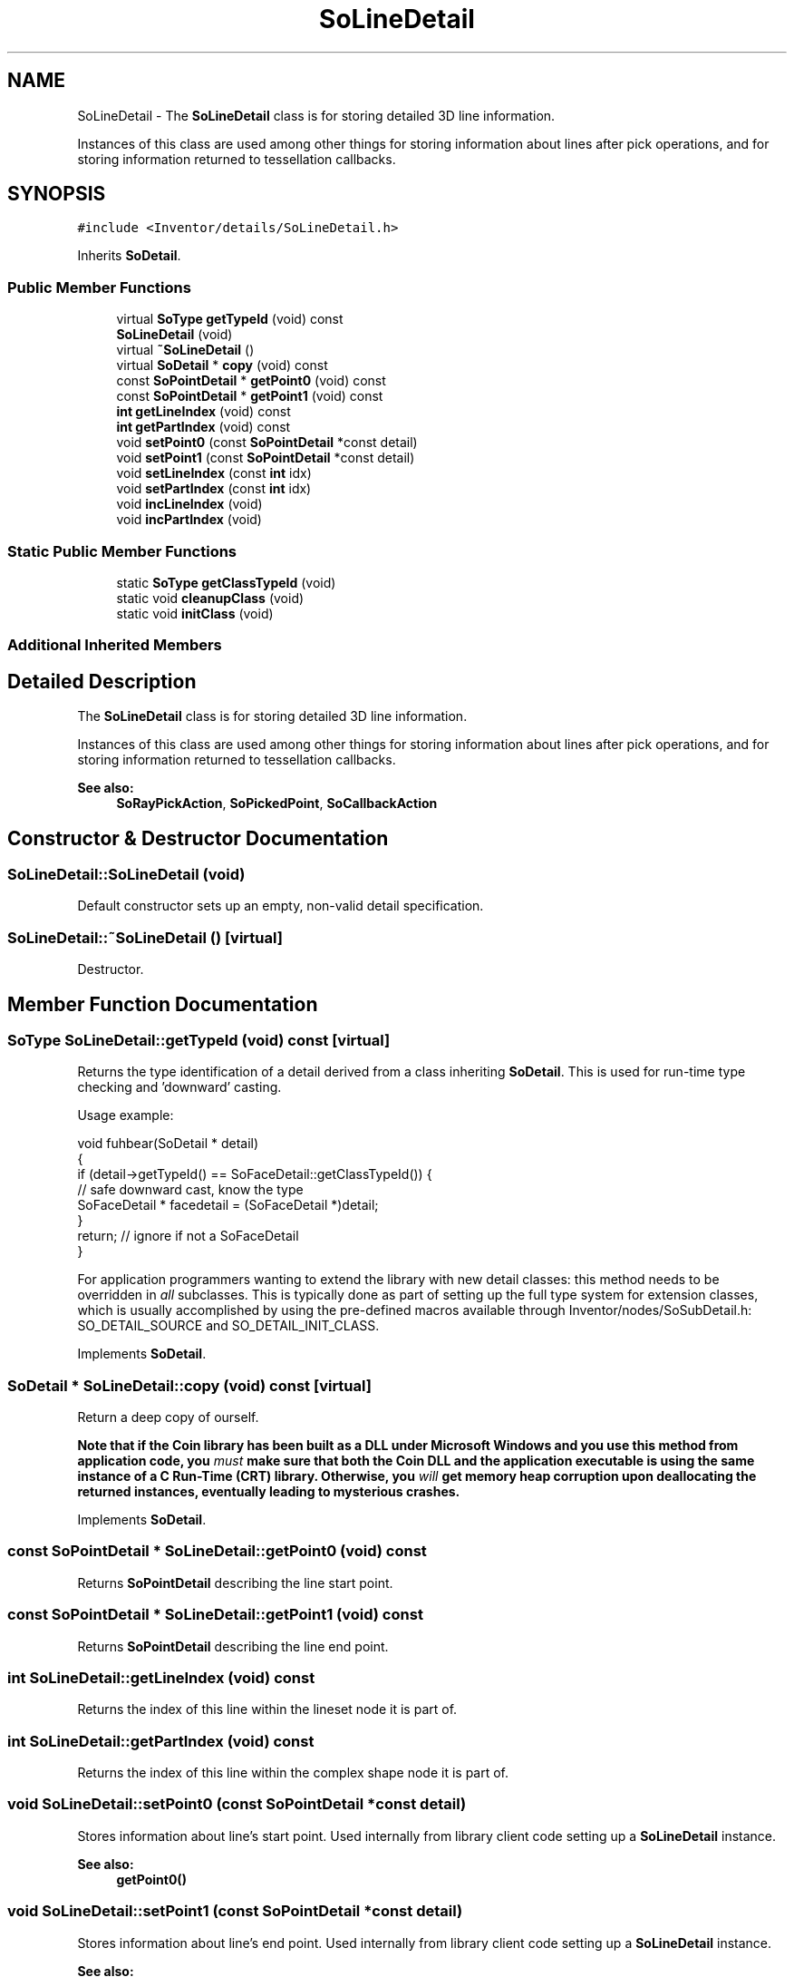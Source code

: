 .TH "SoLineDetail" 3 "Sun May 28 2017" "Version 4.0.0a" "Coin" \" -*- nroff -*-
.ad l
.nh
.SH NAME
SoLineDetail \- The \fBSoLineDetail\fP class is for storing detailed 3D line information\&.
.PP
Instances of this class are used among other things for storing information about lines after pick operations, and for storing information returned to tessellation callbacks\&.  

.SH SYNOPSIS
.br
.PP
.PP
\fC#include <Inventor/details/SoLineDetail\&.h>\fP
.PP
Inherits \fBSoDetail\fP\&.
.SS "Public Member Functions"

.in +1c
.ti -1c
.RI "virtual \fBSoType\fP \fBgetTypeId\fP (void) const"
.br
.ti -1c
.RI "\fBSoLineDetail\fP (void)"
.br
.ti -1c
.RI "virtual \fB~SoLineDetail\fP ()"
.br
.ti -1c
.RI "virtual \fBSoDetail\fP * \fBcopy\fP (void) const"
.br
.ti -1c
.RI "const \fBSoPointDetail\fP * \fBgetPoint0\fP (void) const"
.br
.ti -1c
.RI "const \fBSoPointDetail\fP * \fBgetPoint1\fP (void) const"
.br
.ti -1c
.RI "\fBint\fP \fBgetLineIndex\fP (void) const"
.br
.ti -1c
.RI "\fBint\fP \fBgetPartIndex\fP (void) const"
.br
.ti -1c
.RI "void \fBsetPoint0\fP (const \fBSoPointDetail\fP *const detail)"
.br
.ti -1c
.RI "void \fBsetPoint1\fP (const \fBSoPointDetail\fP *const detail)"
.br
.ti -1c
.RI "void \fBsetLineIndex\fP (const \fBint\fP idx)"
.br
.ti -1c
.RI "void \fBsetPartIndex\fP (const \fBint\fP idx)"
.br
.ti -1c
.RI "void \fBincLineIndex\fP (void)"
.br
.ti -1c
.RI "void \fBincPartIndex\fP (void)"
.br
.in -1c
.SS "Static Public Member Functions"

.in +1c
.ti -1c
.RI "static \fBSoType\fP \fBgetClassTypeId\fP (void)"
.br
.ti -1c
.RI "static void \fBcleanupClass\fP (void)"
.br
.ti -1c
.RI "static void \fBinitClass\fP (void)"
.br
.in -1c
.SS "Additional Inherited Members"
.SH "Detailed Description"
.PP 
The \fBSoLineDetail\fP class is for storing detailed 3D line information\&.
.PP
Instances of this class are used among other things for storing information about lines after pick operations, and for storing information returned to tessellation callbacks\&. 


.PP
\fBSee also:\fP
.RS 4
\fBSoRayPickAction\fP, \fBSoPickedPoint\fP, \fBSoCallbackAction\fP 
.RE
.PP

.SH "Constructor & Destructor Documentation"
.PP 
.SS "SoLineDetail::SoLineDetail (void)"
Default constructor sets up an empty, non-valid detail specification\&. 
.SS "SoLineDetail::~SoLineDetail ()\fC [virtual]\fP"
Destructor\&. 
.SH "Member Function Documentation"
.PP 
.SS "\fBSoType\fP SoLineDetail::getTypeId (void) const\fC [virtual]\fP"
Returns the type identification of a detail derived from a class inheriting \fBSoDetail\fP\&. This is used for run-time type checking and 'downward' casting\&.
.PP
Usage example:
.PP
.PP
.nf
void fuhbear(SoDetail * detail)
{
  if (detail->getTypeId() == SoFaceDetail::getClassTypeId()) {
    // safe downward cast, know the type
    SoFaceDetail * facedetail = (SoFaceDetail *)detail;
  }
  return; // ignore if not a SoFaceDetail
}
.fi
.PP
.PP
For application programmers wanting to extend the library with new detail classes: this method needs to be overridden in \fIall\fP subclasses\&. This is typically done as part of setting up the full type system for extension classes, which is usually accomplished by using the pre-defined macros available through Inventor/nodes/SoSubDetail\&.h: SO_DETAIL_SOURCE and SO_DETAIL_INIT_CLASS\&. 
.PP
Implements \fBSoDetail\fP\&.
.SS "\fBSoDetail\fP * SoLineDetail::copy (void) const\fC [virtual]\fP"
Return a deep copy of ourself\&.
.PP
\fBNote that if the Coin library has been built as a DLL under Microsoft Windows and you use this method from application code, you \fImust\fP make sure that both the Coin DLL and the application executable is using the same instance of a C Run-Time (CRT) library\&. Otherwise, you \fIwill\fP get memory heap corruption upon deallocating the returned instances, eventually leading to mysterious crashes\&.\fP 
.PP
Implements \fBSoDetail\fP\&.
.SS "const \fBSoPointDetail\fP * SoLineDetail::getPoint0 (void) const"
Returns \fBSoPointDetail\fP describing the line start point\&. 
.SS "const \fBSoPointDetail\fP * SoLineDetail::getPoint1 (void) const"
Returns \fBSoPointDetail\fP describing the line end point\&. 
.SS "\fBint\fP SoLineDetail::getLineIndex (void) const"
Returns the index of this line within the lineset node it is part of\&. 
.SS "\fBint\fP SoLineDetail::getPartIndex (void) const"
Returns the index of this line within the complex shape node it is part of\&. 
.SS "void SoLineDetail::setPoint0 (const \fBSoPointDetail\fP *const detail)"
Stores information about line's start point\&. Used internally from library client code setting up a \fBSoLineDetail\fP instance\&.
.PP
\fBSee also:\fP
.RS 4
\fBgetPoint0()\fP 
.RE
.PP

.SS "void SoLineDetail::setPoint1 (const \fBSoPointDetail\fP *const detail)"
Stores information about line's end point\&. Used internally from library client code setting up a \fBSoLineDetail\fP instance\&.
.PP
\fBSee also:\fP
.RS 4
\fBgetPoint1()\fP 
.RE
.PP

.SS "void SoLineDetail::setLineIndex (const \fBint\fP idx)"
Used internally from library client code setting up a \fBSoLineDetail\fP instance\&.
.PP
\fBSee also:\fP
.RS 4
\fBgetLineIndex()\fP 
.RE
.PP

.SS "void SoLineDetail::setPartIndex (const \fBint\fP idx)"
Used internally from library client code setting up a \fBSoLineDetail\fP instance\&.
.PP
\fBSee also:\fP
.RS 4
\fBgetPartIndex()\fP 
.RE
.PP

.SS "void SoLineDetail::incLineIndex (void)"
Convenience method for library client code when setting up a \fBSoLineDetail\fP instance to use the line index as a counter\&. 
.SS "void SoLineDetail::incPartIndex (void)"
Convenience method for library client code when setting up a \fBSoLineDetail\fP instance to use the part index as a counter\&. 

.SH "Author"
.PP 
Generated automatically by Doxygen for Coin from the source code\&.
